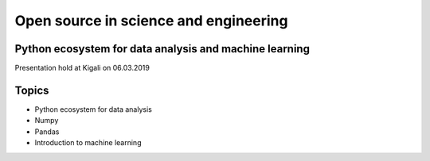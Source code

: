 Open source in science and engineering
===================================================

Python ecosystem for data analysis and machine learning
---------------------------------------------------------

Presentation hold at Kigali on 06.03.2019

Topics
-------
* Python ecosystem for data analysis
* Numpy
* Pandas
* Introduction to machine learning 




